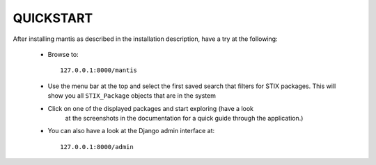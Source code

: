 ===================================================================================
QUICKSTART
===================================================================================

After installing mantis as described in the installation description,
have a try at the following:
 
 - Browse to::   
   
        127.0.0.1:8000/mantis

 - Use the menu bar at the top and select the first saved search
   that filters for STIX packages. This will show you all ``STIX_Package``
   objects that are in the system 

 - Click on one of the displayed packages and start exploring (have a look
    at the screenshots in the documentation for a quick guide through
    the application.)

 - You can also have a look at the Django admin interface at::

        127.0.0.1:8000/admin



